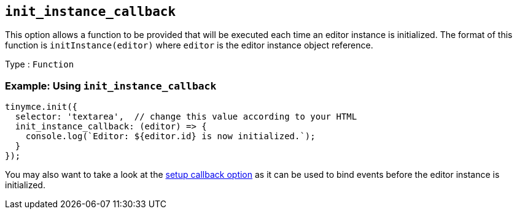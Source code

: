 [[init_instance_callback]]
== `+init_instance_callback+`

This option allows a function to be provided that will be executed each time an editor instance is initialized. The format of this function is `+initInstance(editor)+` where `+editor+` is the editor instance object reference.

Type : `+Function+`

=== Example: Using `+init_instance_callback+`

[source,js]
----
tinymce.init({
  selector: 'textarea',  // change this value according to your HTML
  init_instance_callback: (editor) => {
    console.log(`Editor: ${editor.id} is now initialized.`);
  }
});
----

You may also want to take a look at the xref:editor-important-options.adoc#setup[setup callback option] as it can be used to bind events before the editor instance is initialized.
